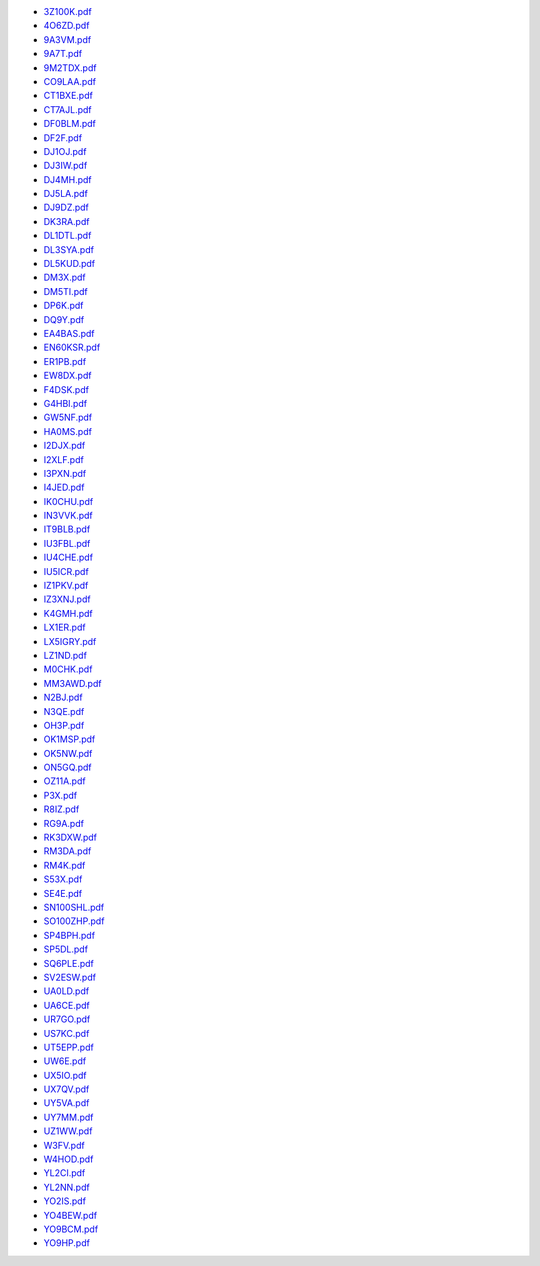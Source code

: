 * `3Z100K.pdf </_static/pdf/dldx/2019/3Z100K.pdf>`_
* `4O6ZD.pdf </_static/pdf/dldx/2019/4O6ZD.pdf>`_
* `9A3VM.pdf </_static/pdf/dldx/2019/9A3VM.pdf>`_
* `9A7T.pdf </_static/pdf/dldx/2019/9A7T.pdf>`_
* `9M2TDX.pdf </_static/pdf/dldx/2019/9M2TDX.pdf>`_
* `CO9LAA.pdf </_static/pdf/dldx/2019/CO9LAA.pdf>`_
* `CT1BXE.pdf </_static/pdf/dldx/2019/CT1BXE.pdf>`_
* `CT7AJL.pdf </_static/pdf/dldx/2019/CT7AJL.pdf>`_
* `DF0BLM.pdf </_static/pdf/dldx/2019/DF0BLM.pdf>`_
* `DF2F.pdf </_static/pdf/dldx/2019/DF2F.pdf>`_
* `DJ1OJ.pdf </_static/pdf/dldx/2019/DJ1OJ.pdf>`_
* `DJ3IW.pdf </_static/pdf/dldx/2019/DJ3IW.pdf>`_
* `DJ4MH.pdf </_static/pdf/dldx/2019/DJ4MH.pdf>`_
* `DJ5LA.pdf </_static/pdf/dldx/2019/DJ5LA.pdf>`_
* `DJ9DZ.pdf </_static/pdf/dldx/2019/DJ9DZ.pdf>`_
* `DK3RA.pdf </_static/pdf/dldx/2019/DK3RA.pdf>`_
* `DL1DTL.pdf </_static/pdf/dldx/2019/DL1DTL.pdf>`_
* `DL3SYA.pdf </_static/pdf/dldx/2019/DL3SYA.pdf>`_
* `DL5KUD.pdf </_static/pdf/dldx/2019/DL5KUD.pdf>`_
* `DM3X.pdf </_static/pdf/dldx/2019/DM3X.pdf>`_
* `DM5TI.pdf </_static/pdf/dldx/2019/DM5TI.pdf>`_
* `DP6K.pdf </_static/pdf/dldx/2019/DP6K.pdf>`_
* `DQ9Y.pdf </_static/pdf/dldx/2019/DQ9Y.pdf>`_
* `EA4BAS.pdf </_static/pdf/dldx/2019/EA4BAS.pdf>`_
* `EN60KSR.pdf </_static/pdf/dldx/2019/EN60KSR.pdf>`_
* `ER1PB.pdf </_static/pdf/dldx/2019/ER1PB.pdf>`_
* `EW8DX.pdf </_static/pdf/dldx/2019/EW8DX.pdf>`_
* `F4DSK.pdf </_static/pdf/dldx/2019/F4DSK.pdf>`_
* `G4HBI.pdf </_static/pdf/dldx/2019/G4HBI.pdf>`_
* `GW5NF.pdf </_static/pdf/dldx/2019/GW5NF.pdf>`_
* `HA0MS.pdf </_static/pdf/dldx/2019/HA0MS.pdf>`_
* `I2DJX.pdf </_static/pdf/dldx/2019/I2DJX.pdf>`_
* `I2XLF.pdf </_static/pdf/dldx/2019/I2XLF.pdf>`_
* `I3PXN.pdf </_static/pdf/dldx/2019/I3PXN.pdf>`_
* `I4JED.pdf </_static/pdf/dldx/2019/I4JED.pdf>`_
* `IK0CHU.pdf </_static/pdf/dldx/2019/IK0CHU.pdf>`_
* `IN3VVK.pdf </_static/pdf/dldx/2019/IN3VVK.pdf>`_
* `IT9BLB.pdf </_static/pdf/dldx/2019/IT9BLB.pdf>`_
* `IU3FBL.pdf </_static/pdf/dldx/2019/IU3FBL.pdf>`_
* `IU4CHE.pdf </_static/pdf/dldx/2019/IU4CHE.pdf>`_
* `IU5ICR.pdf </_static/pdf/dldx/2019/IU5ICR.pdf>`_
* `IZ1PKV.pdf </_static/pdf/dldx/2019/IZ1PKV.pdf>`_
* `IZ3XNJ.pdf </_static/pdf/dldx/2019/IZ3XNJ.pdf>`_
* `K4GMH.pdf </_static/pdf/dldx/2019/K4GMH.pdf>`_
* `LX1ER.pdf </_static/pdf/dldx/2019/LX1ER.pdf>`_
* `LX5IGRY.pdf </_static/pdf/dldx/2019/LX5IGRY.pdf>`_
* `LZ1ND.pdf </_static/pdf/dldx/2019/LZ1ND.pdf>`_
* `M0CHK.pdf </_static/pdf/dldx/2019/M0CHK.pdf>`_
* `MM3AWD.pdf </_static/pdf/dldx/2019/MM3AWD.pdf>`_
* `N2BJ.pdf </_static/pdf/dldx/2019/N2BJ.pdf>`_
* `N3QE.pdf </_static/pdf/dldx/2019/N3QE.pdf>`_
* `OH3P.pdf </_static/pdf/dldx/2019/OH3P.pdf>`_
* `OK1MSP.pdf </_static/pdf/dldx/2019/OK1MSP.pdf>`_
* `OK5NW.pdf </_static/pdf/dldx/2019/OK5NW.pdf>`_
* `ON5GQ.pdf </_static/pdf/dldx/2019/ON5GQ.pdf>`_
* `OZ11A.pdf </_static/pdf/dldx/2019/OZ11A.pdf>`_
* `P3X.pdf </_static/pdf/dldx/2019/P3X.pdf>`_
* `R8IZ.pdf </_static/pdf/dldx/2019/R8IZ.pdf>`_
* `RG9A.pdf </_static/pdf/dldx/2019/RG9A.pdf>`_
* `RK3DXW.pdf </_static/pdf/dldx/2019/RK3DXW.pdf>`_
* `RM3DA.pdf </_static/pdf/dldx/2019/RM3DA.pdf>`_
* `RM4K.pdf </_static/pdf/dldx/2019/RM4K.pdf>`_
* `S53X.pdf </_static/pdf/dldx/2019/S53X.pdf>`_
* `SE4E.pdf </_static/pdf/dldx/2019/SE4E.pdf>`_
* `SN100SHL.pdf </_static/pdf/dldx/2019/SN100SHL.pdf>`_
* `SO100ZHP.pdf </_static/pdf/dldx/2019/SO100ZHP.pdf>`_
* `SP4BPH.pdf </_static/pdf/dldx/2019/SP4BPH.pdf>`_
* `SP5DL.pdf </_static/pdf/dldx/2019/SP5DL.pdf>`_
* `SQ6PLE.pdf </_static/pdf/dldx/2019/SQ6PLE.pdf>`_
* `SV2ESW.pdf </_static/pdf/dldx/2019/SV2ESW.pdf>`_
* `UA0LD.pdf </_static/pdf/dldx/2019/UA0LD.pdf>`_
* `UA6CE.pdf </_static/pdf/dldx/2019/UA6CE.pdf>`_
* `UR7GO.pdf </_static/pdf/dldx/2019/UR7GO.pdf>`_
* `US7KC.pdf </_static/pdf/dldx/2019/US7KC.pdf>`_
* `UT5EPP.pdf </_static/pdf/dldx/2019/UT5EPP.pdf>`_
* `UW6E.pdf </_static/pdf/dldx/2019/UW6E.pdf>`_
* `UX5IO.pdf </_static/pdf/dldx/2019/UX5IO.pdf>`_
* `UX7QV.pdf </_static/pdf/dldx/2019/UX7QV.pdf>`_
* `UY5VA.pdf </_static/pdf/dldx/2019/UY5VA.pdf>`_
* `UY7MM.pdf </_static/pdf/dldx/2019/UY7MM.pdf>`_
* `UZ1WW.pdf </_static/pdf/dldx/2019/UZ1WW.pdf>`_
* `W3FV.pdf </_static/pdf/dldx/2019/W3FV.pdf>`_
* `W4HOD.pdf </_static/pdf/dldx/2019/W4HOD.pdf>`_
* `YL2CI.pdf </_static/pdf/dldx/2019/YL2CI.pdf>`_
* `YL2NN.pdf </_static/pdf/dldx/2019/YL2NN.pdf>`_
* `YO2IS.pdf </_static/pdf/dldx/2019/YO2IS.pdf>`_
* `YO4BEW.pdf </_static/pdf/dldx/2019/YO4BEW.pdf>`_
* `YO9BCM.pdf </_static/pdf/dldx/2019/YO9BCM.pdf>`_
* `YO9HP.pdf </_static/pdf/dldx/2019/YO9HP.pdf>`_
